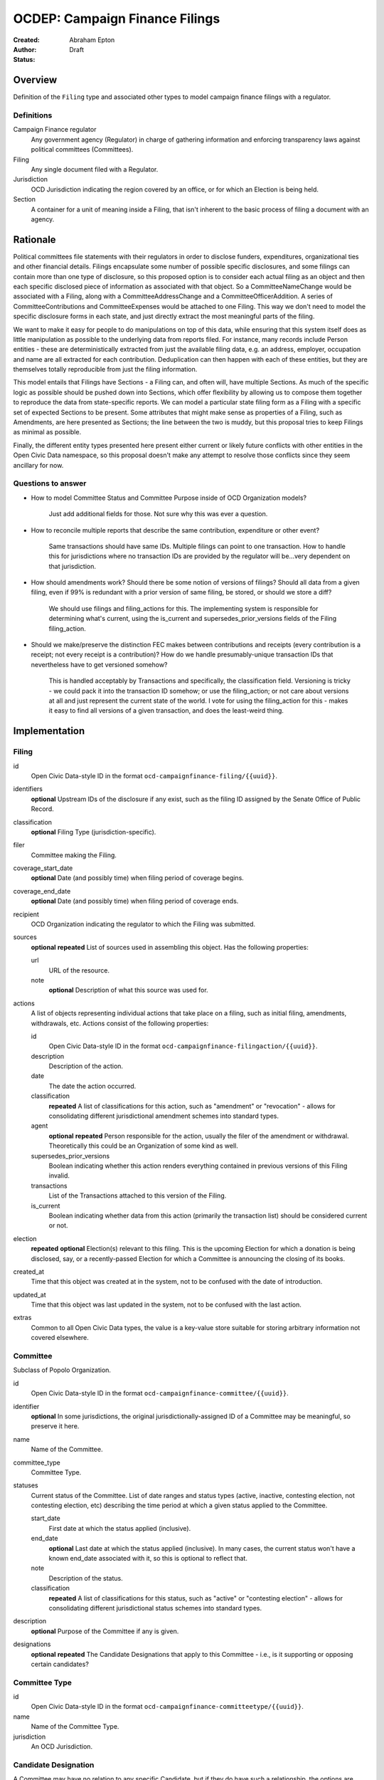 ====================
OCDEP: Campaign Finance Filings
====================

:Created:
:Author: Abraham Epton
:Status: Draft

Overview
========

Definition of the ``Filing`` type and associated other types to model campaign
finance filings with a regulator.

Definitions
-----------

Campaign Finance regulator
    Any government agency (Regulator) in charge of gathering information and
    enforcing transparency laws against political committees (Committees).

Filing
    Any single document filed with a Regulator.

Jurisdiction
    OCD Jurisdiction indicating the region covered by an office, or for which an
    Election is being held.

Section
    A container for a unit of meaning inside a Filing, that isn't inherent to
    the basic process of filing a document with an agency.

Rationale
=========

Political committees file statements with their regulators in order to disclose
funders, expenditures, organizational ties and other financial details.
Filings encapsulate some number of possible specific disclosures, and some
filings can contain more than one type of disclosure, so this proposed option is
to consider each actual filing as an object and then each specific disclosed
piece of information as associated with that object. So a CommitteeNameChange
would be associated with a Filing, along with a CommitteeAddressChange and a
CommitteeOfficerAddition. A series of CommitteeContributions and
CommitteeExpenses would be attached to one Filing. This way we don't need to
model the specific disclosure forms in each state, and just directly extract
the most meaningful parts of the filing.

We want to make it easy for people to do manipulations on top of this data,
while ensuring that this system itself does as little manipulation as possible
to the underlying data from reports filed. For instance, many records include
Person entities - these are deterministically extracted from just the available
filing data, e.g. an address, employer, occupation and name are all extracted
for each contribution. Deduplication can then happen with each of these
entities, but they are themselves totally reproducible from just the filing
information.

This model entails that Filings have Sections - a Filing can, and often will,
have multiple Sections. As much of the specific logic as possible should be
pushed down into Sections, which offer flexibility by allowing us to compose
them together to reproduce the data from state-specific reports. We can model
a particular state filing form as a Filing with a specific set of expected
Sections to be present. Some attributes that might make sense as properties of a
Filing, such as Amendments, are here presented as Sections; the line between the
two is muddy, but this proposal tries to keep Filings as minimal as possible.

Finally, the different entity types presented here present either current or
likely future conflicts with other entities in the Open Civic Data namespace, so
this proposal doesn't make any attempt to resolve those conflicts since they
seem ancillary for now.

Questions to answer
-------------------
* How to model Committee Status and Committee Purpose inside of OCD Organization
  models?
      Just add additional fields for those. Not sure why this was ever a question.
* How to reconcile multiple reports that describe the same contribution,
  expenditure or other event?
      Same transactions should have same IDs. Multiple filings can point to one
      transaction. How to handle this for jurisdictions where no transaction IDs
      are provided by the regulator will be...very dependent on that jurisdiction.
* How should amendments work? Should there be some notion of versions of
  filings? Should all data from a given filing, even if 99% is redundant with a
  prior version of same filing, be stored, or should we store a diff?
      We should use filings and filing_actions for this. The implementing
      system is responsible for determining what's current, using the is_current
      and supersedes_prior_versions fields of the Filing filing_action.
* Should we make/preserve the distinction FEC makes between contributions and
  receipts (every contribution is a receipt; not every receipt is a
  contribution)? How do we handle presumably-unique transaction IDs that
  nevertheless have to get versioned somehow?
      This is handled acceptably by Transactions and specifically,
      the classification field. Versioning is tricky - we could pack it into the
      transaction ID somehow; or use the filing_action; or not care about
      versions at all and just represent the current state of the world. I vote
      for using the filing_action for this - makes it easy to find all versions
      of a given transaction, and does the least-weird thing.

Implementation
==============

Filing
------

id
    Open Civic Data-style ID in the format
    ``ocd-campaignfinance-filing/{{uuid}}``.

identifiers
    **optional**
    Upstream IDs of the disclosure if any exist, such as the filing ID assigned
    by the Senate Office of Public Record.

classification
    **optional**
    Filing Type (jurisdiction-specific).

filer
    Committee making the Filing.

coverage_start_date
    **optional**
    Date (and possibly time) when filing period of coverage begins.

coverage_end_date
    **optional**
    Date (and possibly time) when filing period of coverage ends.

recipient
    OCD Organization indicating the regulator to which the Filing was submitted.

sources
    **optional**
    **repeated**
    List of sources used in assembling this object. Has the following
    properties:

    url
        URL of the resource.
    note
        **optional**
        Description of what this source was used for.

actions
    A list of objects representing individual actions that take place on a
    filing, such as initial filing, amendments, withdrawals, etc. Actions
    consist of the following properties:

    id
        Open Civic Data-style ID in the format
        ``ocd-campaignfinance-filingaction/{{uuid}}``.

    description
        Description of the action.

    date
        The date the action occurred.

    classification
        **repeated**
        A list of classifications for this action, such as "amendment" or
        "revocation" - allows for consolidating different jurisdictional
        amendment schemes into standard types.

    agent
        **optional**
        **repeated**
        Person responsible for the action, usually the filer of the amendment or
        withdrawal. Theoretically this could be an Organization of some kind as
        well.

    supersedes_prior_versions
        Boolean indicating whether this action renders everything contained
        in previous versions of this Filing invalid.

    transactions
        List of the Transactions attached to this version of the Filing.

    is_current
        Boolean indicating whether data from this action (primarily the
        transaction list) should be considered current or not.

election
    **repeated**
    **optional**
    Election(s) relevant to this filing. This is the upcoming Election for which
    a donation is being disclosed, say, or a recently-passed Election for which
    a Committee is announcing the closing of its books.

created_at
    Time that this object was created at in the system, not to be confused with the date of introduction.
updated_at
    Time that this object was last updated in the system, not to be confused with the last action.
extras
    Common to all Open Civic Data types, the value is a key-value store suitable for storing arbitrary information not covered elsewhere.


Committee
---------

Subclass of Popolo Organization.

id
    Open Civic Data-style ID in the format
    ``ocd-campaignfinance-committee/{{uuid}}``.

identifier
    **optional**
    In some jurisdictions, the original jurisdictionally-assigned ID of a
    Committee may be meaningful, so preserve it here.

name
    Name of the Committee.

committee_type
    Committee Type.

statuses
    Current status of the Committee. List of date ranges and status types
    (active, inactive, contesting election, not contesting election, etc)
    describing the time period at which a given status applied to the Committee.

    start_date
        First date at which the status applied (inclusive).

    end_date
        **optional**
        Last date at which the status applied (inclusive). In many cases, the
        current status won't have a known end_date associated with it, so this
        is optional to reflect that.

    note
        Description of the status.

    classification
        **repeated**
        A list of classifications for this status, such as "active" or
        "contesting election" - allows for consolidating different
        jurisdictional status schemes into standard types.

description
    **optional**
    Purpose of the Committee if any is given.

designations
    **optional**
    **repeated**
    The Candidate Designations that apply to this Committee - i.e., is it supporting or
    opposing certain candidates?

Committee Type
--------------

id
    Open Civic Data-style ID in the format
    ``ocd-campaignfinance-committeetype/{{uuid}}``.

name
    Name of the Committee Type.

jurisdiction
    An OCD Jurisdiction.

Candidate Designation
---------------------

A Committee may have no relation to any specific Candidate, but if they do have
such a relationship, the options are complex. Hence this type.

id
    Open Civic Data-style ID in the format
    ``ocd-campaignfinance-candidateorientation/{{uuid}}``.

candidate
    OCD Person indicating the candidate.

designation
    Enumerated among "supports", "opposes", "primary vehicle for", "surplus
    account for", "independent expenditure" and other relationship types.

Filing Type
----------------

id
    Open Civic Data-style ID in the format
    ``ocd-campaignfinance-filingtype/{{uuid}}``.

name
    Name of filing type - "Last Minute Contributions", etc.

code
    Code for the form associated with the Filing - "A1", etc.

jurisdiction
    OCD Jurisdiction for which the Filing Type is relevant.

Transaction (Section)
---------------------

id
    Open Civic Data-style ID in the format
    ``ocd-campaignfinance-transaction/{{uuid}}``.

filing_action
    Reference to the ``Filing.action.id`` that a transaction is reported in.

identifier
    **optional**
    In some jurisdictions, the original jurisdictionally-assigned ID of a
    Transaction may be meaningful, so preserve it here.

classification
    Type of transaction - contribution, expenditure, loan, transfer, other
    receipt, etc. Enumerated field based on the jurisdiction of the Committee
    filing the Transaction.

amount
    Amount of transaction.

    value
        Actual decimal amount of transaction.

    currency
        Currency denomination of transaction.

    is_inkind
        Boolean indicating whether transaction is in-kind or not (in which case,
        it's probably cash).

sender
    This can be a person or some kind of organization or committee.

    entity_type
        Indicates whether this is an "organization" or "person".

    organization
        OCD Organization committing ("sending") this transaction (only if
        entity_type is "organization").

    person
        OCD Person making contribution, or paying for expenditure, etc. (only if
        entity_type is "person").

recipient
    This can be a person or some kind of organization or committee.

    entity_type
        Indicates whether this is an "organization" or "person".

    organization
        OCD Organization receiving this transaction (only if entity_type is
        "organization").

    person
        OCD Person receiving contribution, or being paid for an expenditure, etc.
        (only if entity_type is "person").

date
    Date reported for transaction.

description
    String (may simply need repeated "notes" fields for items of this type).

note
    String (may simply need repeated "notes" fields for items of this type).

CommitteeAttributeUpdate (Section)
----------------------------------

This includes updates in which committees are becoming active, inactive or
indicating whether they're participating in the Election or not.

id
    Open Civic Data-style ID in the format
    ``ocd-campaignfinance-committeeattributeupdate/{{uuid}}``.

property
    Attribute in the Committee object to change.

value
    Value to set for the attribute in the Committee object.

description
    String containing whatever associated text we got along with the attribute
    change.
